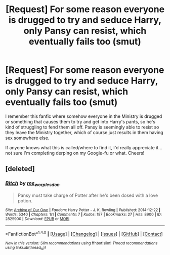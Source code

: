 #+TITLE: [Request] For some reason everyone is drugged to try and seduce Harry, only Pansy can resist, which eventually fails too (smut)

* [Request] For some reason everyone is drugged to try and seduce Harry, only Pansy can resist, which eventually fails too (smut)
:PROPERTIES:
:Author: HPPPThrowaway
:Score: 8
:DateUnix: 1496282540.0
:DateShort: 2017-Jun-01
:FlairText: Fic Search
:END:
I remember this fanfic where somehow everyone in the Ministry is drugged or something that causes them to try and get into Harry's pants, so he's kind of struggling to fend them all off. Pansy is seemingly able to resist so they leave the Ministry together, which of course just results in them having sex somewhere else.

If anyone knows what this is called/where to find it, I'd really appreciate it...not sure I'm completing derping on my Google-fu or what. Cheers!


** [deleted]
:PROPERTIES:
:Score: 5
:DateUnix: 1496284551.0
:DateShort: 2017-Jun-01
:END:

*** [[http://archiveofourown.org/works/2825900][*/Bitch/*]] by [[http://www.archiveofourown.org/users/ms_worplesdon/pseuds/ms_worplesdon][/ms_worplesdon/]]

#+begin_quote
  Pansy must take charge of Potter after he's been dosed with a love potion.
#+end_quote

^{/Site/: [[http://www.archiveofourown.org/][Archive of Our Own]] *|* /Fandom/: Harry Potter - J. K. Rowling *|* /Published/: 2014-12-22 *|* /Words/: 5340 *|* /Chapters/: 1/1 *|* /Comments/: 7 *|* /Kudos/: 187 *|* /Bookmarks/: 27 *|* /Hits/: 8900 *|* /ID/: 2825900 *|* /Download/: [[http://archiveofourown.org/downloads/ms/ms_worplesdon/2825900/Bitch.epub?updated_at=1419263696][EPUB]] or [[http://archiveofourown.org/downloads/ms/ms_worplesdon/2825900/Bitch.mobi?updated_at=1419263696][MOBI]]}

--------------

*FanfictionBot*^{1.4.0} *|* [[[https://github.com/tusing/reddit-ffn-bot/wiki/Usage][Usage]]] | [[[https://github.com/tusing/reddit-ffn-bot/wiki/Changelog][Changelog]]] | [[[https://github.com/tusing/reddit-ffn-bot/issues/][Issues]]] | [[[https://github.com/tusing/reddit-ffn-bot/][GitHub]]] | [[[https://www.reddit.com/message/compose?to=tusing][Contact]]]

^{/New in this version: Slim recommendations using/ ffnbot!slim! /Thread recommendations using/ linksub(thread_id)!}
:PROPERTIES:
:Author: FanfictionBot
:Score: 4
:DateUnix: 1496284561.0
:DateShort: 2017-Jun-01
:END:
